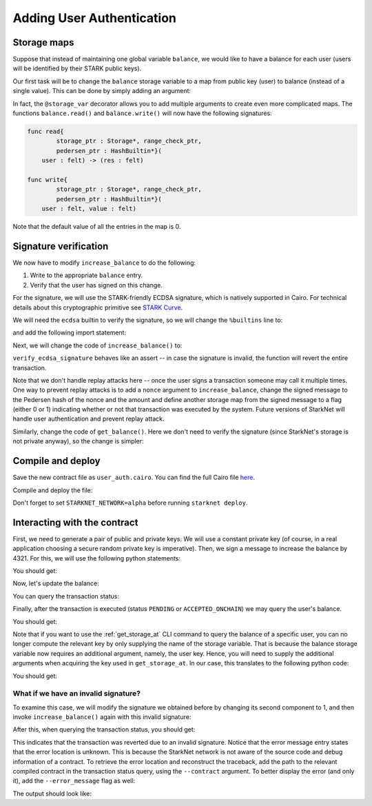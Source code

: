 .. _user_authentication:

Adding User Authentication
==========================

.. _storage_maps:

Storage maps
------------

Suppose that instead of maintaining one global variable ``balance``,
we would like to have a balance for each user (users will be identified by
their STARK public keys).

Our first task will be to change the ``balance`` storage variable
to a map from public key (user) to balance
(instead of a single value). This can be done by simply adding an argument:

.. tested-code:: cairo balance_map

    # A map from user (public key) to a balance.
    @storage_var
    func balance(user : felt) -> (res : felt):
    end

In fact, the ``@storage_var`` decorator allows you to add multiple arguments to create
even more complicated maps.
The functions ``balance.read()`` and ``balance.write()`` will now have the following signatures:

.. code-block:: cairo

    func read{
            storage_ptr : Storage*, range_check_ptr,
            pedersen_ptr : HashBuiltin*}(
        user : felt) -> (res : felt)

    func write{
            storage_ptr : Storage*, range_check_ptr,
            pedersen_ptr : HashBuiltin*}(
        user : felt, value : felt)

Note that the default value of all the entries in the map is 0.

Signature verification
----------------------

We now have to modify ``increase_balance`` to do the following:

1.  Write to the appropriate ``balance`` entry.
2.  Verify that the user has signed on this change.

For the signature, we will use the STARK-friendly ECDSA signature,
which is natively supported in Cairo.
For technical details about this cryptographic primitive see
`STARK Curve <https://docs.starkware.co/starkex-docs/crypto/stark-curve>`_.

We will need the ``ecdsa`` builtin to verify the signature, so we will change the ``%builtins``
line to:

.. tested-code:: cairo user_auth_builtins

    %builtins pedersen range_check ecdsa

and add the following import statement:

.. tested-code:: cairo user_auth_imports

    from starkware.cairo.common.cairo_builtins import (
        HashBuiltin, SignatureBuiltin)
    from starkware.cairo.common.hash import hash2
    from starkware.cairo.common.signature import (
        verify_ecdsa_signature)
    from starkware.starknet.common.storage import Storage

Next, we will change the code of ``increase_balance()`` to:

.. tested-code:: cairo user_auth_increase_balance

    # Increases the balance of the given user by the given amount.
    @external
    func increase_balance{
            storage_ptr : Storage*, pedersen_ptr : HashBuiltin*,
            range_check_ptr, ecdsa_ptr : SignatureBuiltin*}(
            user : felt, amount : felt, sig_r : felt, sig_s : felt):
        # Compute the hash of the message.
        # The hash of (x, 0) is equivalent to the hash of (x).
        let (amount_hash) = hash2{hash_ptr=pedersen_ptr}(amount, 0)

        # Verify the user's signature.
        verify_ecdsa_signature(
            message=amount_hash,
            public_key=user,
            signature_r=sig_r,
            signature_s=sig_s)

        let (res) = balance.read(user=user)
        balance.write(user, res + amount)
        return ()
    end

``verify_ecdsa_signature`` behaves like an assert -- in case the signature is invalid, the function
will revert the entire transaction.

Note that we don't handle replay attacks here -- once the user signs a transaction
someone may call it multiple times. One way to prevent replay attacks is to
add a ``nonce`` argument to ``increase_balance``, change the signed message to
the Pedersen hash of the nonce and the amount and define
another storage map from the signed message to a flag (either 0 or 1)
indicating whether or not that transaction was executed by the system.
Future versions of StarkNet will handle user authentication and prevent replay attack.

Similarly, change the code of ``get_balance()``. Here we don't need to verify the signature
(since StarkNet's storage is not private anyway),
so the change is simpler:

.. tested-code:: cairo user_auth_get_balance

    # Returns the balance of the given user.
    @view
    func get_balance{
            storage_ptr : Storage*, pedersen_ptr : HashBuiltin*,
            range_check_ptr}(user : felt) -> (res : felt):
        let (res) = balance.read(user=user)
        return (res)
    end

Compile and deploy
------------------

Save the new contract file as ``user_auth.cairo``.
You can find the full Cairo file `here <../_static/user_auth.cairo>`_.

Compile and deploy the file:

.. tested-code:: bash user_auth_compile_starknet

    starknet-compile user_auth.cairo \
        --output user_auth_compiled.json \
        --abi user_auth_abi.json

    starknet deploy --contract user_auth_compiled.json

Don't forget to set ``STARKNET_NETWORK=alpha`` before running ``starknet deploy``.

Interacting with the contract
-----------------------------

First, we need to generate a pair of public and private keys.
We will use a constant private key (of course, in a real application choosing
a secure random private key is imperative).
Then, we sign a message to increase the balance by 4321.
For this, we will use the following python statements:

.. tested-code:: python user_auth_sign

    from starkware.crypto.signature.signature import (
        pedersen_hash, private_to_stark_key, sign)
    private_key = 12345
    message_hash = pedersen_hash(4321)
    public_key = private_to_stark_key(private_key)
    signature = sign(
        msg_hash=message_hash, priv_key=private_key)
    print(f'Public key: {public_key}')
    print(f'Signature: {signature}')

You should get:

.. tested-code:: python user_auth_sign_output

    Public key: 1628448741648245036800002906075225705100596136133912895015035902954123957052
    Signature: (1225578735933442828068102633747590437426782890965066746429241472187377583468, 3568809569741913715045370357918125425757114920266578211811626257903121825123)

Now, let's update the balance:

.. _user_auth_increase_balance:

.. tested-code:: bash user_auth_invoke

    starknet invoke \
        --address CONTRACT_ADDRESS \
        --abi user_auth_abi.json \
        --function increase_balance \
        --inputs \
            1628448741648245036800002906075225705100596136133912895015035902954123957052 \
            4321 \
            1225578735933442828068102633747590437426782890965066746429241472187377583468 \
            3568809569741913715045370357918125425757114920266578211811626257903121825123

You can query the transaction status:

.. tested-code:: bash user_auth_tx_status

    starknet tx_status --id TX_ID

Finally, after the transaction is executed (status ``PENDING`` or ``ACCEPTED_ONCHAIN``)
we may query the user's balance.

.. tested-code:: bash user_auth_call

    starknet call \
        --address CONTRACT_ADDRESS \
        --abi user_auth_abi.json \
        --function get_balance \
        --inputs 1628448741648245036800002906075225705100596136133912895015035902954123957052

You should get:

.. tested-code:: none user_auth_call_output

    4321

Note that if you want to use the :ref:`get_storage_at` CLI command to query the balance of a
specific user, you can no longer compute the relevant key by only supplying the name of the storage
variable. That is because the balance storage variable now requires an additional argument, namely,
the user key. Hence, you will need to supply the additional arguments when acquiring the key used in
``get_storage_at``. In our case, this translates to the following python code:

.. tested-code:: python user_auth_balance_key

    from starkware.starknet.public.abi import get_storage_var_address

    user = 1628448741648245036800002906075225705100596136133912895015035902954123957052
    user_balance_key = get_storage_var_address('balance', user)
    print(f'Storage key for user {user}:\n{user_balance_key}')

You should get:

.. tested-code:: none user_auth_balance_key_output

    Storage key for user 1628448741648245036800002906075225705100596136133912895015035902954123957052:
    142452623821144136554572927896792266630776240502820879601186867231282346767

What if we have an invalid signature?
~~~~~~~~~~~~~~~~~~~~~~~~~~~~~~~~~~~~~

To examine this case, we will modify the signature we obtained before by changing its second
component to 1, and then invoke ``increase_balance()`` again with this invalid signature:

.. tested-code:: bash user_auth_invalid_signature

    starknet invoke \
        --address CONTRACT_ADDRESS \
        --abi user_auth_abi.json \
        --function increase_balance \
        --inputs \
            1628448741648245036800002906075225705100596136133912895015035902954123957052 \
            4321 \
            1225578735933442828068102633747590437426782890965066746429241472187377583468 \
            1

After this, when querying the transaction status, you should get:

.. tested-code:: none user_auth_invalid_signature_output

    {
        "tx_failure_reason": {
            "code": "TRANSACTION_FAILED",
            "error_message": "Error at pc=0:71:\nSignature (1225578735933442828068102633747590437426782890965066746429241472187377583468, 1), is invalid, with respect to the public key 1628448741648245036800002906075225705100596136133912895015035902954123957052, and the message hash 2145928028330445730928899764978337236302436665109337681432022680924515407233.\nCairo traceback (most recent call last):\nUnknown location (pc=0:155)\nUnknown location (pc=0:127)",
            "tx_id": 2
        },
        "tx_status": "REJECTED"
    }


This indicates that the transaction was reverted due to an invalid signature.
Notice that the error message entry states that the error location is unknown. This is because
the StarkNet network is not aware of the source code and debug information of a contract.
To retrieve the error location and reconstruct the traceback, add the path to the relevant
compiled contract in the transaction status query, using the ``--contract`` argument. To better
display the error (and only it), add the ``--error_message`` flag as well:

.. tested-code:: bash user_auth_get_error_message

    starknet tx_status \
        --id TX_ID \
        --contract user_auth_compiled.json \
        --error_message

The output should look like:

.. tested-code:: none user_auth_get_error_message_output

    .../signature.cairo:11:5: Error at pc=0:71:
        assert ecdsa_ptr.pub_key = public_key
        ^***********************************^
    Signature (1225578735933442828068102633747590437426782890965066746429241472187377583468, 1), is invalid, with respect to the public key 1628448741648245036800002906075225705100596136133912895015035902954123957052, and the message hash 2145928028330445730928899764978337236302436665109337681432022680924515407233.
    Cairo traceback (most recent call last):
    user_auth.cairo:16:6
    func increase_balance{
         ^**************^
    user_auth.cairo:24:5
        verify_ecdsa_signature(
        ^*********************^

.. test::

    import json
    import os
    import subprocess
    import sys
    import tempfile

    from starkware.cairo.docs.test_utils import reorganize_code

    code = reorganize_code('\n\n'.join([
        '%lang starknet',
        codes['user_auth_builtins'],
        codes['user_auth_imports'],
        'from starkware.cairo.common.cairo_builtins import HashBuiltin',
        'from starkware.starknet.common.storage import Storage',
        codes['balance_map'],
        codes['user_auth_increase_balance'],
        codes['user_auth_get_balance'],
    ]))

    user_auth_filename = os.path.join(
        os.environ['DOCS_SOURCE_DIR'], 'hello_starknet/user_auth.cairo')
    # Uncomment below to fix the file:
    # open(user_auth_filename, 'w').write(code)
    assert open(user_auth_filename).read() == code, 'Please fix user_auth.cairo.'
